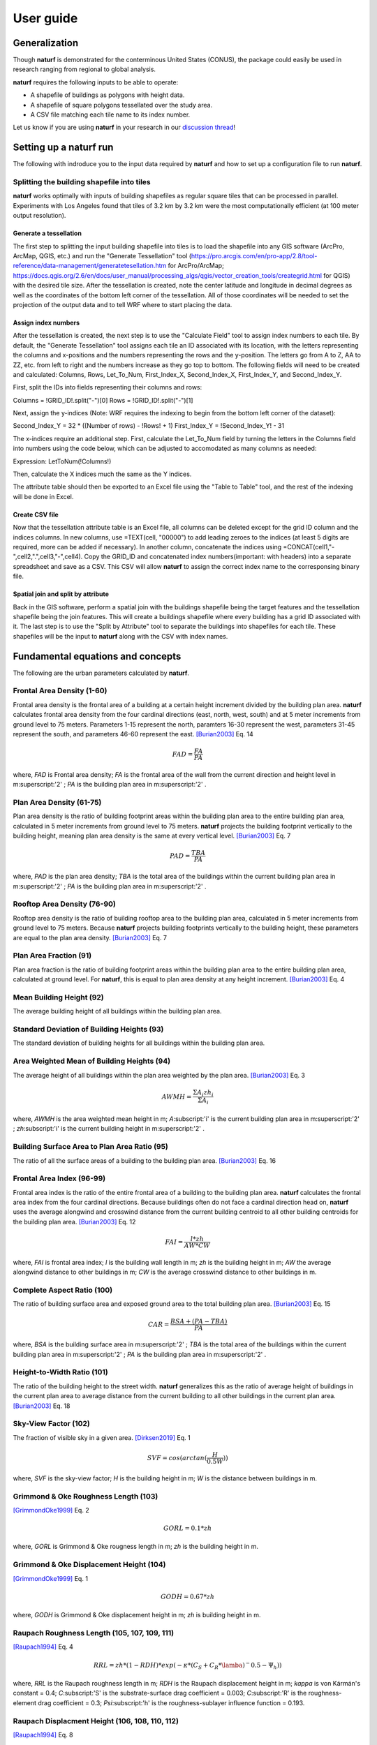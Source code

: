 ===============
User guide
===============

Generalization
--------------

Though **naturf** is demonstrated for the conterminous United States (CONUS), the package could easily be used in research ranging from regional to global analysis.

**naturf** requires the following inputs to be able to operate:

- A shapefile of buildings as polygons with height data.
- A shapefile of square polygons tessellated over the study area.
- A CSV file matching each tile name to its index number.

Let us know if you are using **naturf** in your research in our `discussion thread <https://github.com/IMMM-SFA/naturf/discussions/61>`_!


Setting up a **naturf** run
---------------------------

The following with indroduce you to the input data required by **naturf** and how to set up a configuration file to run **naturf**.

Splitting the building shapefile into tiles
~~~~~~~~~~~~~~~~~~~~~~~~~~~~~~~~~~~~~~~~~~~

**naturf** works optimally with inputs of building shapefiles as regular square tiles that can be processed in parallel. Experiments with Los Angeles found that tiles of 3.2 km by 3.2 km were the most computationally efficient (at 100 meter output resolution).

Generate a tessellation
^^^^^^^^^^^^^^^^^^^^^^^

The first step to splitting the input building shapefile into tiles is to load the shapefile into any GIS software (ArcPro, ArcMap, QGIS, etc.) and run the "Generate Tessellation" tool (https://pro.arcgis.com/en/pro-app/2.8/tool-reference/data-management/generatetesellation.htm for ArcPro/ArcMap; https://docs.qgis.org/2.6/en/docs/user_manual/processing_algs/qgis/vector_creation_tools/creategrid.html for QGIS) with the desired tile size. After the tessellation is created, note the center latitude and longitude in decimal degrees as well as the coordinates of the bottom left corner of the tessellation. All of those coordinates will be needed to set the projection of the output data and to tell WRF where to start placing the data.

Assign index numbers
^^^^^^^^^^^^^^^^^^^^

After the tessellation is created, the next step is to use the "Calculate Field" tool to assign index numbers to each tile. By default, the "Generate Tessellation" tool assigns each tile an ID associated with its location, with the letters representing the columns and x-positions and the numbers representing the rows and the y-position. The letters go from A to Z, AA to ZZ, etc. from left to right and the numbers increase as they go top to bottom. The following fields will need to be created and calculated: Columns, Rows, Let_To_Num, First_Index_X, Second_Index_X, First_Index_Y, and Second_Index_Y.

First, split the IDs into fields representing their columns and rows:

Columns = !GRID_ID!.split("-")[0]
Rows = !GRID_ID!.split("-")[1] 

Next, assign the y-indices (Note: WRF requires the indexing to begin from the bottom left corner of the dataset):

Second_Index_Y = 32 * ((Number of rows) - !Rows! + 1)
First_Index_Y = !Second_Index_Y! - 31

The x-indices require an additional step. First, calculate the Let_To_Num field by turning the letters in the Columns field into numbers using the code below, which can be adjusted to accomodated as many columns as needed:

Expression:
LetToNum(!Columns!)

.. code-block:: python
  import cerf
  sample_config = cerf.load_sample_config(yr=2010)


.. code-block:: python
  def LetToNum(feat):
      letters = list(feat)
      if len(letters) == 1:
          number = ord(letters[0]) - 64
      elif letters[0] == 'A':
          number = 26 + ord(letters[1]) - 64
      else:
          number = 52 + ord(letters[1]) - 64
      return number 

Then, calculate the X indices much the same as the Y indices.

.. Code Block:: python
  Second_Index_X = 32 * !Let_To_Num!
  First_Index_X = !Second_Index_X! - 31

The attribute table should then be exported to an Excel file using the "Table to Table" tool, and the rest of the indexing will be done in Excel.

Create CSV file
^^^^^^^^^^^^^^^

Now that the tessellation attribute table is an Excel file, all columns can be deleted except for the grid ID column and the indices columns. In new columns, use =TEXT(cell, "00000") to add leading zeroes to the indices (at least 5 digits are required, more can be added if necessary). In another column, concatenate the indices using =CONCAT(cell1,"-",cell2,".",cell3,"-",cell4). Copy the GRID_ID and concatenated index numbers(important: with headers) into a separate spreadsheet and save as a CSV. This CSV will allow **naturf** to assign the correct index name to the corresponsing binary file.

Spatial join and split by attribute
^^^^^^^^^^^^^^^^^^^^^^^^^^^^^^^^^^^

Back in the GIS software, perform a spatial join with the buildings shapefile being the target features and the tessellation shapefile being the join features. This will create a buildings shapefile where every building has a grid ID associated with it. The last step is to use the "Split by Attribute" tool to separate the buildings into shapefiles for each tile. These shapefiles will be the input to **naturf** along with the CSV with index names. 


Fundamental equations and concepts
----------------------------------

The following are the urban parameters calculated by **naturf**.


Frontal Area Density (1-60)
~~~~~~~~~~~~~~~~~~~~~~~~~~~

Frontal area density is the frontal area of a building at a certain height increment divided by the building plan area. **naturf** calculates frontal area density from the four cardinal directions (east, north, west, south) and at 5 meter increments from ground level to 75 meters. Parameters 1-15 represent the north, paramters 16-30 represent the west, parameters 31-45 represent the south, and parameters 46-60 represent the east. [Burian2003]_ Eq. 14

.. math::

    FAD = \frac{FA}{PA}

where, *FAD* is Frontal area density; *FA* is the frontal area of the wall from the current direction and height level in m\ :superscript:'2' \ ; *PA* is the building plan area in m\ :superscript:'2' \ .

Plan Area Density (61-75)
~~~~~~~~~~~~~~~~~~~~~~~~~

Plan area density is the ratio of building footprint areas within the building plan area to the entire building plan area, calculated in 5 meter increments from ground level to 75 meters. **naturf** projects the building footprint vertically to the building height, meaning plan area density is the same at every vertical level. [Burian2003]_ Eq. 7

.. math::

    PAD = \frac{TBA}{PA}

where, *PAD* is the plan area density; *TBA* is the total area of the buildings within the current building plan area in m\ :superscript:'2' \ ; *PA* is the building plan area in m\ :superscript:'2' \ .

Rooftop Area Density (76-90)
~~~~~~~~~~~~~~~~~~~~~~~~~~~~

Rooftop area density is the ratio of building rooftop area to the building plan area, calculated in 5 meter increments from ground level to 75 meters. Because **naturf** projects building footprints vertically to the building height, these parameters are equal to the plan area density. [Burian2003]_ Eq. 7

Plan Area Fraction (91)
~~~~~~~~~~~~~~~~~~~~~~~

Plan area fraction is the ratio of building footprint areas within the building plan area to the entire building plan area, calculated at ground level. For **naturf**, this is equal to plan area density at any height increment. [Burian2003]_ Eq. 4

Mean Building Height (92)
~~~~~~~~~~~~~~~~~~~~~~~~~

The average building height of all buildings within the building plan area.

Standard Deviation of Building Heights (93)
~~~~~~~~~~~~~~~~~~~~~~~~~~~~~~~~~~~~~~~~~~~

The standard deviation of building heights for all buildings within the building plan area.

Area Weighted Mean of Building Heights (94)
~~~~~~~~~~~~~~~~~~~~~~~~~~~~~~~~~~~~~~~~~~~~~~~~~~~

The average height of all buildings within the plan area weighted by the plan area. [Burian2003]_ Eq. 3

.. math::

  AWMH = \frac{\Sigma{A_i zh_i}}{\Sigma{A_i}}

where, *AWMH* is the area weighted mean height in m; *A*\ :subscript:'i' \ is the current building plan area in m\ :superscript:'2' \ ; *zh*\ :subscript:'i' \ is the current building height in m\ :superscript:'2' \ .

Building Surface Area to Plan Area Ratio (95)
~~~~~~~~~~~~~~~~~~~~~~~~~~~~~~~~~~~~~~~~~~~~~

The ratio of all the surface areas of a building to the building plan area. [Burian2003]_ Eq. 16

Frontal Area Index (96-99)
~~~~~~~~~~~~~~~~~~~~~~~~~~

Frontal area index is the ratio of the entire frontal area of a building to the building plan area. **naturf** calculates the frontal area index from the four cardinal directions. Because buildings often do not face a cardinal direction head on, **naturf** uses the average alongwind and crosswind distance from the current building centroid to all other building centroids for the building plan area. [Burian2003]_ Eq. 12

.. math::

  FAI = \frac{l * zh}{AW * CW}

where, *FAI* is frontal area index; *l* is the building wall length in m; *zh* is the building height in m; *AW* the average alongwind distance to other buildings in m; *CW* is the average crosswind distance to other buildings in m.

Complete Aspect Ratio (100)
~~~~~~~~~~~~~~~~~~~~~~~~~~~

The ratio of building surface area and exposed ground area to the total building plan area. [Burian2003]_ Eq. 15

.. math::

  CAR = \frac{BSA + (PA - TBA)}{PA}

where, *BSA* is the building surface area in m\ :superscript:'2' \; *TBA* is the total area of the buildings within the current building plan area in m\ :superscript:'2' \ ; *PA* is the building plan area in m\ :superscript:'2' \ .

Height-to-Width Ratio (101)
~~~~~~~~~~~~~~~~~~~~~~~~~~~

The ratio of the building height to the street width. **naturf** generalizes this as the ratio of average height of buildings in the current plan area to average distance from the current building to all other buildings in the current plan area. [Burian2003]_ Eq. 18

Sky-View Factor (102)
~~~~~~~~~~~~~~~~~~~~~

The fraction of visible sky in a given area. [Dirksen2019]_ Eq. 1

.. math::

  SVF = cos(arctan(\frac{H}{0.5W}))

where, *SVF* is the sky-view factor; *H* is the building height in m; *W* is the distance between buildings in m.

Grimmond & Oke Roughness Length (103)
~~~~~~~~~~~~~~~~~~~~~~~~~~~~~~~~~~~~~

[GrimmondOke1999]_ Eq. 2

.. math::

  GORL = 0.1 * zh

where, *GORL* is Grimmond & Oke rougness length in m; *zh* is the building height in m.

Grimmond & Oke Displacement Height (104)
~~~~~~~~~~~~~~~~~~~~~~~~~~~~~~~~~~~~~~~~

[GrimmondOke1999]_ Eq. 1

.. math::

  GODH = 0.67 * zh

where, *GODH* is Grimmond & Oke displacement height in m; *zh* is building height in m.


Raupach Roughness Length (105, 107, 109, 111)
~~~~~~~~~~~~~~~~~~~~~~~~~~~~~~~~~~~~~~~~~~~~~

[Raupach1994]_ Eq. 4

.. math::

  RRL = zh * (1 - RDH) * exp(-\kappa * (C_{S} + C_{R} * \lamba)^-0.5 - \Psi_{h}))

where, *RRL* is the Raupach roughness length in m; *RDH* is the Raupach displacement height in m; *\kappa* is von Kármán's constant = 0.4; *C*\ :subscript:'S' \ is the substrate-surface drag coefficient = 0.003; *C*\ :subscript:'R' \ is the roughness-element drag coefficient = 0.3; *\Psi*\ :subscript:'h' \ is the roughness-sublayer influence function = 0.193.


Raupach Displacment Height (106, 108, 110, 112)
~~~~~~~~~~~~~~~~~~~~~~~~~~~~~~~~~~~~~~~~~~~~~~~

[Raupach1994]_ Eq. 8

.. math::

  RDH = zh * (1 - (\frac{1 - \exp(-\sqrt(c_{d1} * \Lambda))}{\sqrt(c_{d1} * \Lambda)}))

where, *RDH* is the Raupach displacement height in m; *c*\ :subscript:'d1' \ is a constant = 7.5; *\Lambda* is frontal area index times 2.

Macdonald et al. Roughness Length (113-116)
~~~~~~~~~~~~~~~~~~~~~~~~~~~~~~~~~~~~~~~~~~~

[Macdonald1998]_ Eq. 22

.. math::

  MRL = zh * (1 - RDH)\exp(-(0.5\frac{C_{D}}{\kappa^2}(1 - RDH)\frac{A_{f}}{A_{d}})^-0.5)

where, *MRL* is the Macdonald roughness length in m; *zh* is the building height in m; *RDH* is the Raupach displacement height in m; *C*\ :subscript:'D' \ is the obstacle drag coefficient = 1.12; *\kappa* is von Kármán's constant = 0.4; *A*\ :subscript:'f' \ is the frontal area of the building in m^2; *A*\ :subscript:'d' \ is the total surface area of the buildings in the plan area divided by the number of buildings in m\ :superscript:'2' \ .

Macdonald et al. Displacement Height (117)
~~~~~~~~~~~~~~~~~~~~~~~~~~~~~~~~~~~~~~~~~~

[Macdonald1998]_ Eq. 23

.. math::

    MDH = zh * (1 + \frac{1}{A^\lambda} * (\lambda - 1))

where, *MDH* is the Macdonald displacement height in m; *zh* is the building height in; *A* is a constant = 3.59; *\lambda* is the plan area density. 

Vertical Distribution of Building Heights (118-132)
~~~~~~~~~~~~~~~~~~~~~~~~~~~~~~~~~~~~~~~~~~~~~~~~~~~

The vertical distribution of building heights is a representation of where buildings are located at each vertical level. **naturf** represents buildings as arbitrary float values in an array, and each vertical dimension of the array shows how many buildings reach that height. [Burian2003]_

References
----------

.. [Burian2003] Burian, S. J., Han, W. S., & Brown, M. J. (2003). Morphological analyses using 3D building databases: Houston, Texas. Department of Civil and Environmental Engineering, University of Utah.

.. [Dirksen2019] Dirksen, M., Ronda, R. J., Theeuwes, N. E., & Pagani, G. A. (2019). Sky view factor calculations and its application in urban heat island studies. Urban Climate, 30, 100498.

.. [GrimmondOke1999] Grimmond, C. S. B., & Oke, T. R. (1999). Aerodynamic properties of urban areas derived from analysis of surface form. Journal of Applied Meteorology and Climatology, 38(9), 1262-1292.

.. [Macdonald1998] Macdonald, R. W., Griffiths, R. F., & Hall, D. J. (1998). An improved method for the estimation of surface roughness of obstacle arrays. Atmospheric environment, 32(11), 1857-1864.

.. [Raupach1994] Raupach, M. R. (1994). Simplified expressions for vegetation roughness length and zero-plane displacement as functions of canopy height and area index. Boundary-layer meteorology, 71(1), 211-216.

*Everything below will change*
---------------------------------------


Key outputs
-----------

The following are the outputs and their descriptions from the Pandas DataFrame that is generated when calling ``run()`` to site power plant for all regions in the CONUS for all technologies:

.. list-table::
    :header-rows: 1

    * - Name
      - Description
      - Units
    * - region_name
      - Name of region
      - NA
    * - tech_id
      - Technology ID
      - NA
    * - tech_name
      - Technology name
      - NA
    * - unit_size_mw
      - Power plant unit size
      - MW
    * - xcoord
      - X coordinate in the default `CRS <https://spatialreference.org/ref/esri/usa-contiguous-albers-equal-area-conic/>`_
      - meters
    * - ycoord
      - Y coordinate in the default `CRS <https://spatialreference.org/ref/esri/usa-contiguous-albers-equal-area-conic/>`_
      - meters
    * - index
      - Index position in the flattend 2D array
      - NA
    * - buffer_in_km
      - Exclusion buffer around site
      - km
    * - sited_year
      - Year of siting
      - year
    * - retirement_year
      - Year of retirement
      - year
    * - lmp_zone
      - LMP zone ID
      - NA
    * - locational_marginal_price_usd_per_mwh
      - See :ref:`Locational marginal price (LMP)`
      - $/MWh
    * - generation_mwh_per_year
      - See :ref:`Generation (G)`
      - MWh/yr
    * - operating_cost_usd_per_year
      - See :ref:`Operating cost (OC)`
      - $/yr
    * - net_operational_value
      - See :ref:`Net Operating Value`
      - $/yr
    * - interconnection_cost
      - See :ref:`Interconnection Cost`
      - $/yr
    * - net_locational_cost
      - See :ref:`Net Locational Cost`
      - $/yr
    * - capacity_factor_fraction
      - Capacity factor
      - fraction
    * - carbon_capture_rate_fraction
      - Carbon capture rate
      - fraction
    * - fuel_co2_content_tons_per_btu
      - Fuel CO2 content
      - tons/Btu
    * - fuel_price_usd_per_mmbtu
      - Fuel price
      - $/MMBtu
    * - fuel_price_esc_rate_fraction
      - Fuel price escalation rate
      - fraction
    * - heat_rate_btu_per_kWh
      - Heat rate
      - Btu/kWh
    * - lifetime_yrs
      - Technology lifetime
      - years
    * - variable_om_usd_per_mwh
      - Variable operation and maintenance costs of yearly capacity use
      - $/mWh
    * - variable_om_esc_rate_fraction
      - Variable operation and maintenance costs escalation rate
      - fraction
    * - carbon_tax_usd_per_ton
      - Carbon tax
      - $/ton
    * - carbon_tax_esc_rate_fraction
      - Carbon tax escalation rate
      - fraction
